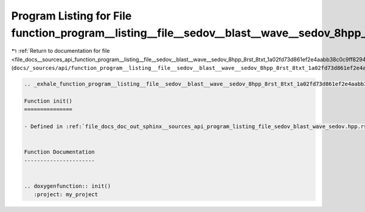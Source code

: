 
.. _program_listing_file_docs__sources_api_function_program__listing__file__sedov__blast__wave__sedov_8hpp_8rst_8txt_1a02fd73d861ef2e4aabb38c0c9ff82947.rst.txt:

Program Listing for File function_program__listing__file__sedov__blast__wave__sedov_8hpp_8rst_8txt_1a02fd73d861ef2e4aabb38c0c9ff82947.rst.txt
=============================================================================================================================================

|exhale_lsh| :ref:`Return to documentation for file <file_docs__sources_api_function_program__listing__file__sedov__blast__wave__sedov_8hpp_8rst_8txt_1a02fd73d861ef2e4aabb38c0c9ff82947.rst.txt>` (``docs/_sources/api/function_program__listing__file__sedov__blast__wave__sedov_8hpp_8rst_8txt_1a02fd73d861ef2e4aabb38c0c9ff82947.rst.txt``)

.. |exhale_lsh| unicode:: U+021B0 .. UPWARDS ARROW WITH TIP LEFTWARDS

.. code-block:: cpp

   .. _exhale_function_program__listing__file__sedov__blast__wave__sedov_8hpp_8rst_8txt_1a02fd73d861ef2e4aabb38c0c9ff82947:
   
   Function init()
   ===============
   
   - Defined in :ref:`file_docs_doc_out_sphinx__sources_api_program_listing_file_sedov_blast_wave_sedov.hpp.rst.txt`
   
   
   Function Documentation
   ----------------------
   
   
   .. doxygenfunction:: init()
      :project: my_project
